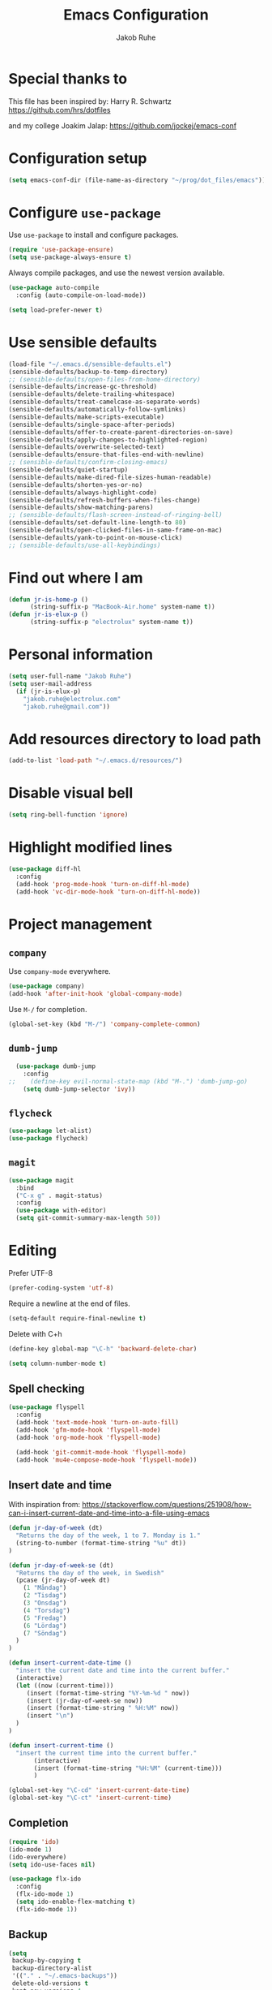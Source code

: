 #+TITLE: Emacs Configuration
#+AUTHOR: Jakob Ruhe
#+EMAIL: jakob.ruhe@gmail.com
#+OPTIONS: toc:nil num:nil
#+STARTUP: showall

* Special thanks to
This file has been inspired by:
Harry R. Schwartz
https://github.com/hrs/dotfiles

and my college
Joakim Jalap:
https://github.com/jockej/emacs-conf

* Configuration setup
#+begin_src emacs-lisp
(setq emacs-conf-dir (file-name-as-directory "~/prog/dot_files/emacs"))
#+end_src

#+RESULTS:
: ~/prog/dot_files/emacs/

* Configure =use-package=

Use =use-package= to install and configure packages.

#+begin_src emacs-lisp
  (require 'use-package-ensure)
  (setq use-package-always-ensure t)
#+end_src

Always compile packages, and use the newest version available.

#+begin_src emacs-lisp
  (use-package auto-compile
    :config (auto-compile-on-load-mode))

  (setq load-prefer-newer t)
#+end_src

* Use sensible defaults

#+begin_src emacs-lisp
  (load-file "~/.emacs.d/sensible-defaults.el")
  (sensible-defaults/backup-to-temp-directory)
  ;; (sensible-defaults/open-files-from-home-directory)
  (sensible-defaults/increase-gc-threshold)
  (sensible-defaults/delete-trailing-whitespace)
  (sensible-defaults/treat-camelcase-as-separate-words)
  (sensible-defaults/automatically-follow-symlinks)
  (sensible-defaults/make-scripts-executable)
  (sensible-defaults/single-space-after-periods)
  (sensible-defaults/offer-to-create-parent-directories-on-save)
  (sensible-defaults/apply-changes-to-highlighted-region)
  (sensible-defaults/overwrite-selected-text)
  (sensible-defaults/ensure-that-files-end-with-newline)
  ;; (sensible-defaults/confirm-closing-emacs)
  (sensible-defaults/quiet-startup)
  (sensible-defaults/make-dired-file-sizes-human-readable)
  (sensible-defaults/shorten-yes-or-no)
  (sensible-defaults/always-highlight-code)
  (sensible-defaults/refresh-buffers-when-files-change)
  (sensible-defaults/show-matching-parens)
  ;; (sensible-defaults/flash-screen-instead-of-ringing-bell)
  (sensible-defaults/set-default-line-length-to 80)
  (sensible-defaults/open-clicked-files-in-same-frame-on-mac)
  (sensible-defaults/yank-to-point-on-mouse-click)
  ;; (sensible-defaults/use-all-keybindings)
#+end_src

* Find out where I am

#+begin_src emacs-lisp
 (defun jr-is-home-p ()
       (string-suffix-p "MacBook-Air.home" system-name t))
 (defun jr-is-elux-p ()
       (string-suffix-p "electrolux" system-name t))
#+end_src

* Personal information

#+begin_src emacs-lisp
(setq user-full-name "Jakob Ruhe")
(setq user-mail-address
  (if (jr-is-elux-p)
    "jakob.ruhe@electrolux.com"
    "jakob.ruhe@gmail.com"))
#+end_src

* Add resources directory to load path

#+begin_src emacs-lisp
(add-to-list 'load-path "~/.emacs.d/resources/")
#+end_src

* Disable visual bell

#+begin_src emacs-lisp
(setq ring-bell-function 'ignore)
#+end_src

* Highlight modified lines
#+begin_src emacs-lisp
(use-package diff-hl
  :config
  (add-hook 'prog-mode-hook 'turn-on-diff-hl-mode)
  (add-hook 'vc-dir-mode-hook 'turn-on-diff-hl-mode))
#+end_src

* Project management

** =company=

Use =company-mode= everywhere.

#+begin_src emacs-lisp
  (use-package company)
  (add-hook 'after-init-hook 'global-company-mode)
#+end_src

Use =M-/= for completion.

#+begin_src emacs-lisp
  (global-set-key (kbd "M-/") 'company-complete-common)
#+end_src

** =dumb-jump=

#+begin_src emacs-lisp
  (use-package dumb-jump
    :config
;;    (define-key evil-normal-state-map (kbd "M-.") 'dumb-jump-go)
    (setq dumb-jump-selector 'ivy))
#+end_src

** =flycheck=

#+begin_src emacs-lisp
   (use-package let-alist)
   (use-package flycheck)
#+end_src

** =magit=
#+begin_src emacs-lisp
  (use-package magit
    :bind
    ("C-x g" . magit-status)
    :config
    (use-package with-editor)
    (setq git-commit-summary-max-length 50))
#+end_src

* Editing

Prefer UTF-8
#+begin_src emacs-lisp
(prefer-coding-system 'utf-8)
#+end_src

Require a newline at the end of files.
#+BEGIN_SRC emacs-lisp
(setq-default require-final-newline t)
#+END_SRC

Delete with C+h
#+begin_src emacs-lisp
(define-key global-map "\C-h" 'backward-delete-char)
#+end_src

   #+BEGIN_SRC emacs-lisp
     (setq column-number-mode t)
   #+END_SRC

** Spell checking

#+begin_src emacs-lisp
  (use-package flyspell
    :config
    (add-hook 'text-mode-hook 'turn-on-auto-fill)
    (add-hook 'gfm-mode-hook 'flyspell-mode)
    (add-hook 'org-mode-hook 'flyspell-mode)

    (add-hook 'git-commit-mode-hook 'flyspell-mode)
    (add-hook 'mu4e-compose-mode-hook 'flyspell-mode))
#+end_src

** Insert date and time
With inspiration from:
https://stackoverflow.com/questions/251908/how-can-i-insert-current-date-and-time-into-a-file-using-emacs

#+begin_src emacs-lisp
(defun jr-day-of-week (dt)
  "Returns the day of the week, 1 to 7. Monday is 1."
  (string-to-number (format-time-string "%u" dt))
)

(defun jr-day-of-week-se (dt)
  "Returns the day of the week, in Swedish"
  (pcase (jr-day-of-week dt)
    (1 "Måndag")
    (2 "Tisdag")
    (3 "Onsdag")
    (4 "Torsdag")
    (5 "Fredag")
    (6 "Lördag")
    (7 "Söndag")
  )
)

(defun insert-current-date-time ()
  "insert the current date and time into the current buffer."
  (interactive)
  (let ((now (current-time)))
     (insert (format-time-string "%Y-%m-%d " now))
     (insert (jr-day-of-week-se now))
     (insert (format-time-string " %H:%M" now))
     (insert "\n")
  )
)

(defun insert-current-time ()
  "insert the current time into the current buffer."
       (interactive)
       (insert (format-time-string "%H:%M" (current-time)))
       )

(global-set-key "\C-cd" 'insert-current-date-time)
(global-set-key "\C-ct" 'insert-current-time)
#+end_src

** Completion

#+BEGIN_SRC emacs-lisp
(require 'ido)
(ido-mode 1)
(ido-everywhere)
(setq ido-use-faces nil)
#+END_SRC

#+BEGIN_SRC emacs-lisp
(use-package flx-ido
  :config
  (flx-ido-mode 1)
  (setq ido-enable-flex-matching t)
  (flx-ido-mode 1))
#+END_SRC

** Backup

#+BEGIN_SRC emacs-lisp
(setq
 backup-by-copying t
 backup-directory-alist
 '(("." . "~/.emacs-backups"))
 delete-old-versions t
 kept-new-versions 4
 kept-old-versions 2
 version-control t)
#+END_SRC

* Eshell
#+BEGIN_SRC emacs-lisp
(use-package eshell)
#+END_SRC

* Non programming editing modes

** Markdown

#+BEGIN_SRC emacs-lisp
(use-package markdown-mode
  :mode "\\.md\\'")
#+END_SRC

* Programming

#+BEGIN_SRC emacs-lisp
  (use-package company
    :config
    (global-company-mode)
    (add-to-list 'company-backends #'company-gtags)
    :bind (:map company-active-map ("C-d" . company-show-doc-buffer)))
#+END_SRC

#+BEGIN_SRC emacs-lisp
(use-package yasnippet)
#+END_SRC

** Debugging

#+BEGIN_SRC emacs-lisp
(setq gdb-many-windows t)
#+END_SRC

* Version control
** Git

     Use magit for git, with support for github pull requests.
     #+BEGIN_SRC emacs-lisp
       (use-package magit
         :config
         (setq magit-last-seen-setup-instructions "1.4.0"
               magit-push-always-verify nil
               magit-revert-buffers 'silent)
         :bind
         ("H-g" . magit-status))
     #+END_SRC

     Modes for editing git config files.

#+BEGIN_SRC emacs-lisp
  (use-package gitconfig-mode
    :defer t)

  (use-package gitignore-mode
    :defer t)
#+END_SRC

* Org

Do not indent lines.
#+BEGIN_SRC emacs-lisp
(setq org-adapt-indentation nil)
#+END_SRC
